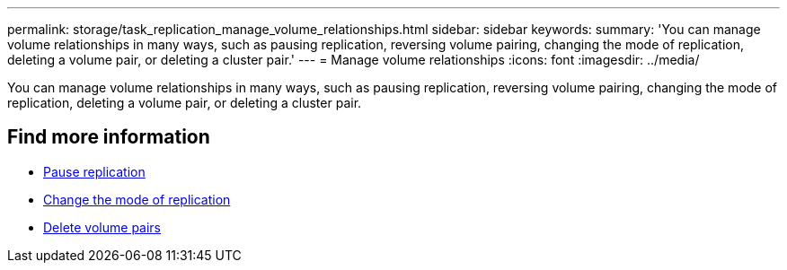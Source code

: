 ---
permalink: storage/task_replication_manage_volume_relationships.html
sidebar: sidebar
keywords:
summary: 'You can manage volume relationships in many ways, such as pausing replication, reversing volume pairing, changing the mode of replication, deleting a volume pair, or deleting a cluster pair.'
---
= Manage volume relationships
:icons: font
:imagesdir: ../media/

[.lead]
You can manage volume relationships in many ways, such as pausing replication, reversing volume pairing, changing the mode of replication, deleting a volume pair, or deleting a cluster pair.

== Find more information

* xref:task_replication_pause_replication.adoc[Pause replication]
* xref:task_replication_change_the_mode.adoc[Change the mode of replication]
* xref:task_replication_delete_volume_pairs.adoc[Delete volume pairs]
